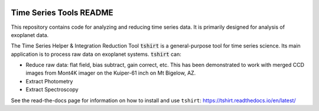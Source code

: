 .. image:: docs/images/t_shirt_logo.jpg
   :width: 100px
   :alt: T shirt logo
   :align: center

Time Series Tools README
==========================================
This repository contains code for analyzing and reducing time series data.
It is primarily designed for analysis of exoplanet data.

The Time Series Helper & Integration Reduction Tool :code:`tshirt` is a general-purpose tool for time series science.
Its main application is to process raw data on exoplanet systems.
:code:`tshirt` can:

- Reduce raw data: flat field, bias subtract, gain correct, etc. This has been demonstrated to work with merged CCD images from Mont4K imager on the Kuiper-61 inch on Mt Bigelow, AZ.
- Extract Photometry
- Extract Spectroscopy


See the read-the-docs page for information on how to install and use ``tshirt``:
https://tshirt.readthedocs.io/en/latest/

